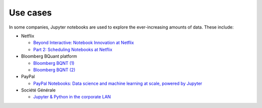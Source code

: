 Use cases
=========

In some companies, Jupyter notebooks are used to explore the ever-increasing
amounts of data. These include:

* Netflix

  * `Beyond Interactive: Notebook Innovation at Netflix
    <https://medium.com/netflix-techblog/notebook-innovation-591ee3221233>`_
  * `Part 2: Scheduling Notebooks at Netflix
    <https://medium.com/netflix-techblog/scheduling-notebooks-348e6c14cfd6>`_

* Bloomberg BQuant platform

  * `Bloomberg BQNT (1) <https://adrian-gao.com/2018/02/bloomberg-bqnt-1/>`_
  * `Bloomberg BQNT (2) <https://adrian-gao.com/2018/04/bloomberg-bqnt-2/>`_

* PayPal

  * `PayPal Notebooks: Data science and machine learning at scale, powered by
    Jupyter
    <https://cdn.oreillystatic.com/en/assets/1/event/285/PayPal%20Notebooks_%20Data%20science%20and%20machine%20learning%20at%20scale%2C%20powered%20by%20Jupyter%20Presentation.pptx>`_

* Société Générale

  * `Jupyter & Python in the corporate LAN
    <https://medium.com/@olivier.borderies/jupyter-python-in-the-corporate-lan-109e2ffde897>`_
